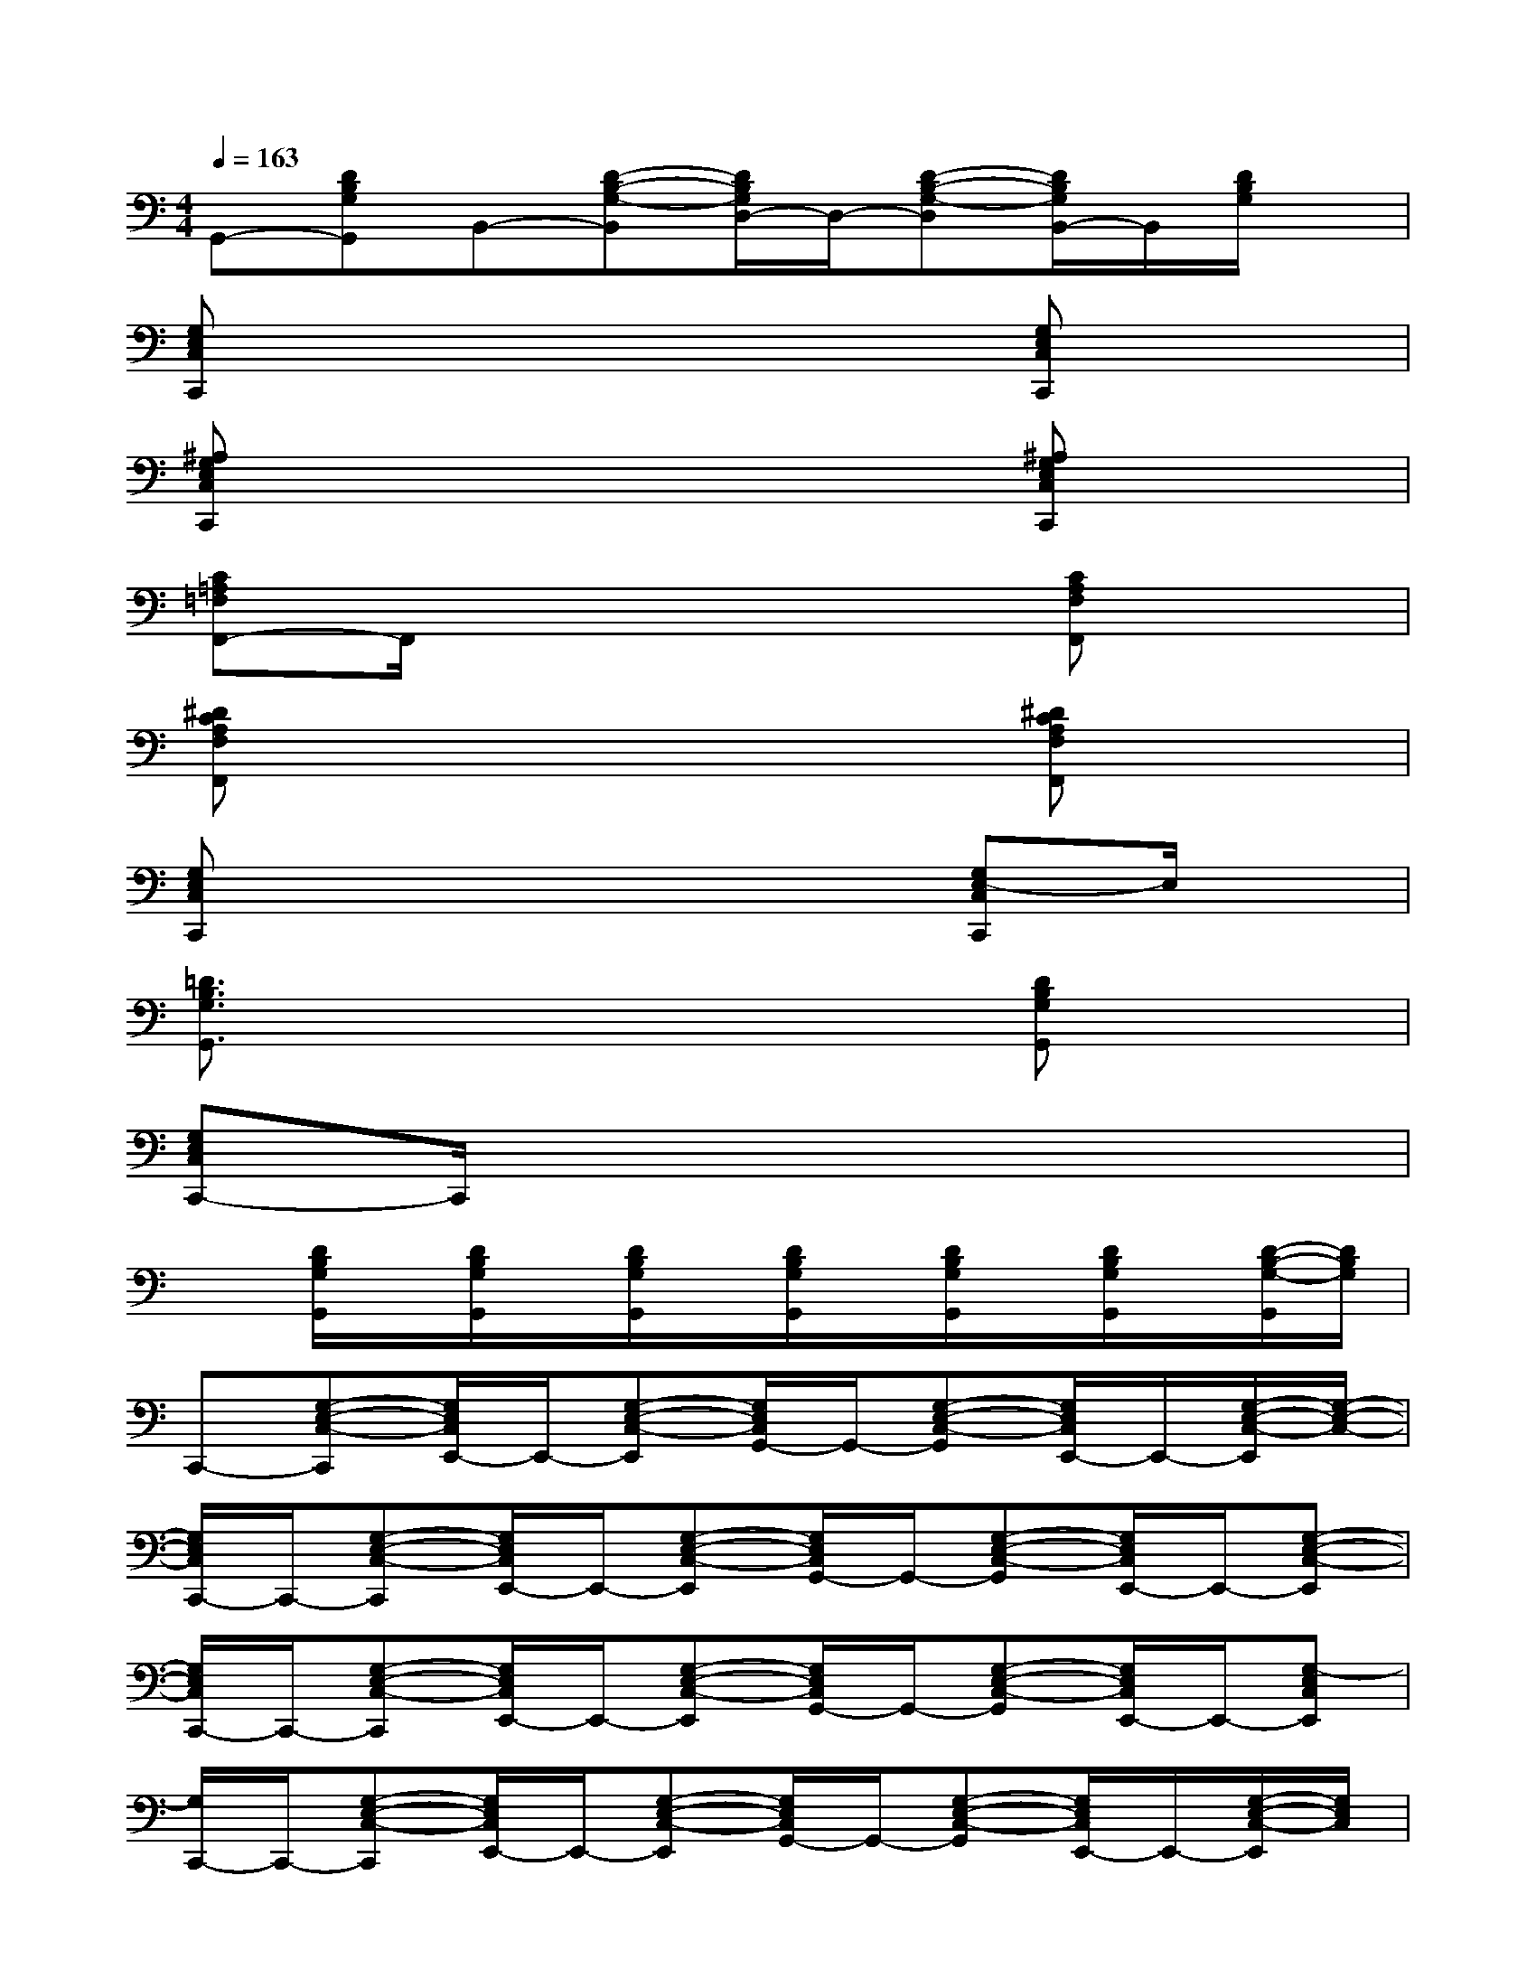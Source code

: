 X:1
T:
M:4/4
L:1/8
Q:1/4=163
K:C%0sharps
V:1
G,,-[DB,G,G,,]B,,-[D-B,-G,-B,,][D/2B,/2G,/2D,/2-]D,/2-[D-B,-G,-D,][D/2B,/2G,/2B,,/2-]B,,/2[D/2B,/2G,/2]x/2|
[G,E,C,C,,]x4x[G,E,C,C,,]x|
[^A,G,E,C,C,,]x4x[^A,G,E,C,C,,]x|
[C=A,=F,F,,-]F,,/2x4x/2[CA,F,F,,]x|
[^DCA,F,F,,]x4x[^DCA,F,F,,]x|
[G,E,C,C,,]x4x[G,E,-C,C,,]E,/2x/2|
[=D3/2B,3/2G,3/2G,,3/2]x4x/2[DB,G,G,,]x|
[G,E,C,C,,-]C,,/2x6x/2|
x[D/2B,/2G,/2G,,/2]x/2[D/2B,/2G,/2G,,/2]x/2[D/2B,/2G,/2G,,/2]x/2[D/2B,/2G,/2G,,/2]x/2[D/2B,/2G,/2G,,/2]x/2[D/2B,/2G,/2G,,/2]x/2[D/2-B,/2-G,/2-G,,/2][D/2B,/2G,/2]|
C,,-[G,-E,-C,-C,,][G,/2E,/2C,/2E,,/2-]E,,/2-[G,-E,-C,-E,,][G,/2E,/2C,/2G,,/2-]G,,/2-[G,-E,-C,-G,,][G,/2E,/2C,/2E,,/2-]E,,/2-[G,/2-E,/2-C,/2-E,,/2][G,/2-E,/2-C,/2-]|
[G,/2E,/2C,/2C,,/2-]C,,/2-[G,-E,-C,-C,,][G,/2E,/2C,/2E,,/2-]E,,/2-[G,-E,-C,-E,,][G,/2E,/2C,/2G,,/2-]G,,/2-[G,-E,-C,-G,,][G,/2E,/2C,/2E,,/2-]E,,/2-[G,-E,-C,-E,,]|
[G,/2E,/2C,/2C,,/2-]C,,/2-[G,-E,-C,-C,,][G,/2E,/2C,/2E,,/2-]E,,/2-[G,-E,-C,-E,,][G,/2E,/2C,/2G,,/2-]G,,/2-[G,-E,-C,-G,,][G,/2E,/2C,/2E,,/2-]E,,/2-[G,-E,C,E,,]|
[G,/2C,,/2-]C,,/2-[G,-E,-C,-C,,][G,/2E,/2C,/2E,,/2-]E,,/2-[G,-E,-C,-E,,][G,/2E,/2C,/2G,,/2-]G,,/2-[G,-E,-C,-G,,][G,/2E,/2C,/2E,,/2-]E,,/2-[G,/2-E,/2-C,/2-E,,/2][G,/2E,/2C,/2]|
F,,-[A,F,F,,]A,,-[C-A,-F,-A,,][C/2A,/2F,/2C,/2-]C,/2-[C-A,-F,-C,][C/2A,/2F,/2A,,/2-]A,,/2-[C-A,-F,-A,,]|
[C/2A,/2F,/2F,,/2-]F,,/2-[C-A,-F,-F,,][C/2A,/2F,/2A,,/2-]A,,/2-[C-A,-F,-A,,][C/2A,/2F,/2C,/2-]C,/2-[C-A,-F,-C,][C/2A,/2F,/2A,,/2-]A,,/2[CA,F,]|
C,,-[G,-E,-C,-C,,][G,/2E,/2C,/2E,,/2-]E,,/2-[G,-E,-C,-E,,][G,/2E,/2C,/2G,,/2-]G,,/2-[G,-E,-C,-G,,][G,/2E,/2C,/2E,,/2-]E,,/2-[G,-E,-C,-E,,]